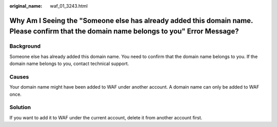 :original_name: waf_01_3243.html

.. _waf_01_3243:

Why Am I Seeing the "Someone else has already added this domain name. Please confirm that the domain name belongs to you" Error Message?
========================================================================================================================================

Background
----------

Someone else has already added this domain name. You need to confirm that the domain name belongs to you. If the domain name belongs to you, contact technical support.

Causes
------

Your domain name might have been added to WAF under another account. A domain name can only be added to WAF once.

Solution
--------

If you want to add it to WAF under the current account, delete it from another account first.
